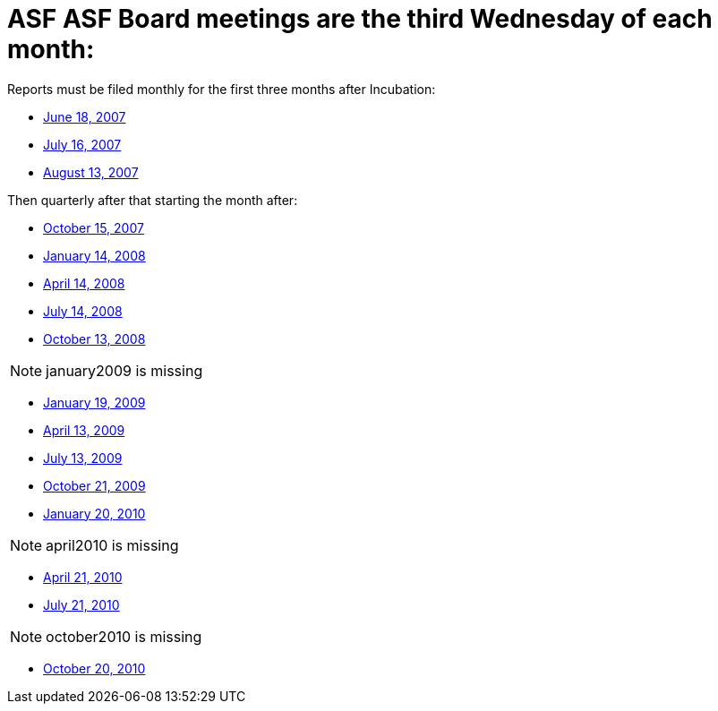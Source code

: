 = ASF ASF Board meetings are the third Wednesday of each month:

Reports must be filed monthly for the first three months after Incubation:

* xref:dev/june2007.adoc[June 18, 2007]
* xref:dev/july2007.adoc[July 16, 2007]
* xref:dev/august2007.adoc[August 13, 2007]

Then quarterly after that starting the month after:

* xref:dev/october2007.adoc[October 15, 2007]
* xref:dev/january2008.adoc[January 14, 2008]
* xref:dev/april2008.adoc[April 14, 2008]
* xref:dev/july2008.adoc[July 14, 2008]
* xref:dev/october2008.adoc[October 13, 2008]

NOTE: january2009 is missing

* xref:dev/january2009.adoc[January 19, 2009]
* xref:dev/april2009.adoc[April 13, 2009]
* xref:dev/july2009.adoc[July 13, 2009]
* xref:dev/october2009.adoc[October 21, 2009]
* xref:dev/january2010.adoc[January 20, 2010]

NOTE: april2010 is missing

* xref:dev/april2010.adoc[April 21, 2010]
* xref:dev/july2010.adoc[July 21, 2010]

NOTE: october2010 is missing

* xref:dev/october2010.adoc[October 20, 2010]
